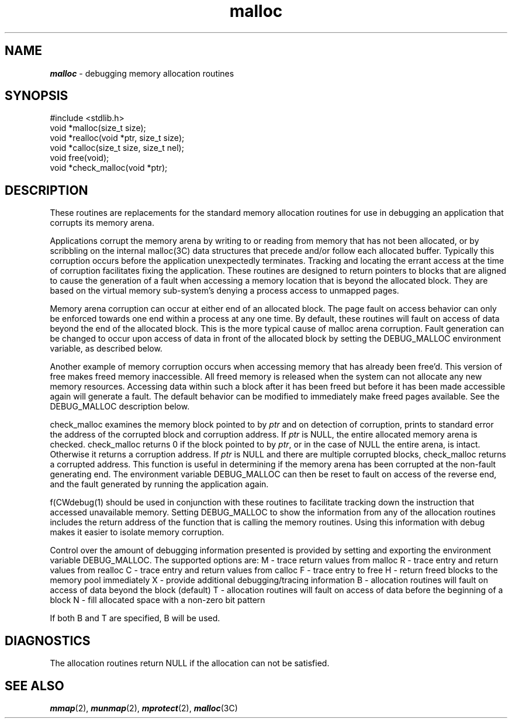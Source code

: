 .if n .pH 3j/gen/malloc @(#)abort	44.1 of 9/21/93
.\" Copyright 1993 UNIX System Laboratories, Inc.
.TH malloc 3J
.SH "NAME"
\f4malloc\f1 \- debugging memory allocation routines
.SH "SYNOPSIS"
.nf
\f(CW
#include <stdlib.h>
.sp 0.4
void *malloc(size_t size);
.sp 0.4
void *realloc(void *ptr, size_t size);
.sp 0.4
void *calloc(size_t size, size_t nel);
.sp 0.4
void free(void);
.sp 0.4
void *check_malloc(void *ptr);\fP
.ft 1
.fi
.SH "DESCRIPTION"
These routines are replacements for the standard memory allocation
routines for use in debugging an application that corrupts its
memory arena.
.P
Applications corrupt the memory arena by writing to or reading from
memory that has not been allocated, or by scribbling on the
internal \f(CWmalloc(3C)\fP data structures that precede and/or follow
each allocated buffer.
Typically this corruption occurs before the 
application unexpectedly terminates. Tracking and locating the errant access
at the time of corruption facilitates fixing the application.
These routines are designed to return pointers
to blocks that are aligned to cause the generation of a fault when accessing
a memory location that is beyond the allocated block.
They are based on the virtual memory sub-system's
denying  a process access to unmapped pages.
.P
Memory arena corruption can occur at either end of an allocated block.
The page fault on access behavior can only be enforced towards one end
within a process at any one time. By default, these routines will fault
on access of data beyond the end of the allocated block. This is the more
typical cause of \f(CWmalloc\fP arena corruption. Fault generation
can be changed to occur upon access of data in front of the allocated
block by setting the \f(CWDEBUG_MALLOC\fP environment variable,
as described below.
.P
Another example of memory corruption occurs when accessing memory
that has already been \f(CWfree\fP'd. This version of \f(CWfree\fP makes
freed memory inaccessible.
All freed memory is released when the system can not
allocate any new memory resources.
Accessing data within such a block after it has been freed but before
it has been made accessible again will generate a fault.
The default behavior can be modified to immediately make \f(CWfree\fPd
pages available. See the \f(CWDEBUG_MALLOC\fP description below.
.P
\f(CWcheck_malloc\fP examines the memory block pointed to by \fIptr\fP
and on detection of corruption, prints to standard error the
address of the corrupted block and corruption address.
If \fIptr\fP is \f(CWNULL\fP, the entire allocated memory arena
is checked. \f(CWcheck_malloc\fP  returns 0 if the block pointed to by
\fIptr\fP, or in the case of \f(CWNULL\fP the entire arena, is intact.
Otherwise it returns a corruption address. If \fIptr\fP is \f(CWNULL\fP
and there are multiple corrupted blocks, \f(CWcheck_malloc\fP returns
a corrupted address. This function is useful in determining
if the memory arena has been corrupted at the non-fault generating end.
The environment variable \f(CWDEBUG_MALLOC\fP can then be reset to fault
on access of the reverse end, and the fault generated
by running the application again.
.P
f(CWdebug(1)\fP should be used in conjunction with these routines
to facilitate tracking down the instruction that accessed unavailable memory.
Setting \f(CWDEBUG_MALLOC\fP
to show the information from any of the allocation routines includes the return 
address of the function that is calling the memory routines.
Using this information with debug makes it easier to isolate
memory corruption.
.P
Control over the amount of debugging information presented is provided by
setting and exporting the environment variable \f(CWDEBUG_MALLOC\fP.
The supported options are:
.BL
.LI
\f(CWM\fP - trace return values from \f(CWmalloc\fP
.LI
\f(CWR\fP - trace entry and return values from \f(CWrealloc\fP
.LI
\f(CWC\fP - trace entry and return values from \f(CWcalloc\fP
.LI
\f(CWF\fP - trace entry to \f(CWfree\fP
.LI
\f(CWH\fP - return freed blocks to the memory pool immediately
.LI
\f(CWX\fP - provide additional debugging/tracing information
.LI
\f(CWB\fP - allocation routines will fault on access of data beyond the block (default)
.LI
\f(CWT\fP - allocation routines will fault on access of data before the beginning of a block
.LI
\f(CWN\fP - fill allocated space with a non-zero bit pattern
.LE
.P
If both \f(CWB\fP and \f(CWT\fP are specified, \f(CWB\fP will be used.
.SH "DIAGNOSTICS"
The allocation routines return \f(CWNULL\fP if the allocation can not
be satisfied. 
.SH "SEE ALSO"
\f4mmap\fP(2), \f4munmap\fP(2), \f4mprotect\fP(2), \f4malloc\fP(3C)
